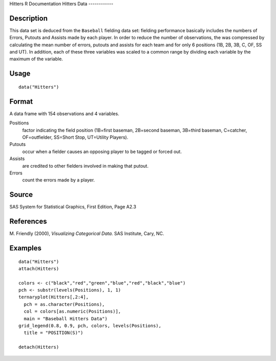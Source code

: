 Hitters
R Documentation
Hitters Data
------------

Description
~~~~~~~~~~~

This data set is deduced from the ``Baseball`` fielding data set:
fielding performance basically includes the numbers of Errors,
Putouts and Assists made by each player. In order to reduce the
number of observations, the was compressed by calculating the mean
number of errors, putouts and assists for each team and for only 6
positions (1B, 2B, 3B, C, OF, SS and UT). In addition, each of
these three variables was scaled to a common range by dividing each
variable by the maximum of the variable.

Usage
~~~~~

::

    data("Hitters")

Format
~~~~~~

A data frame with 154 observations and 4 variables.

Positions
    factor indicating the field position (1B=first baseman, 2B=second
    baseman, 3B=third baseman, C=catcher, OF=outfielder, SS=Short Stop,
    UT=Utility Players).

Putouts
    occur when a fielder causes an opposing player to be tagged or
    forced out.

Assists
    are credited to other fielders involved in making that putout.

Errors
    count the errors made by a player.


Source
~~~~~~

SAS System for Statistical Graphics, First Edition, Page A2.3

References
~~~~~~~~~~

M. Friendly (2000), *Visualizing Categorical Data*. SAS Institute,
Cary, NC.

Examples
~~~~~~~~

::

    data("Hitters")
    attach(Hitters)
    
    colors <- c("black","red","green","blue","red","black","blue")
    pch <- substr(levels(Positions), 1, 1)
    ternaryplot(Hitters[,2:4],
      pch = as.character(Positions),
      col = colors[as.numeric(Positions)],
      main = "Baseball Hitters Data")
    grid_legend(0.8, 0.9, pch, colors, levels(Positions),
      title = "POSITION(S)")
    
    detach(Hitters)


